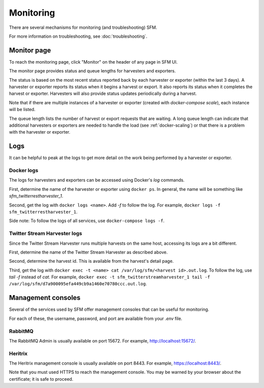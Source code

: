 ============
 Monitoring
============

There are several mechanisms for monitoring (and troubleshooting) SFM.

For more information on troubleshooting, see :doc:`troubleshooting`.

--------------
 Monitor page
--------------

To reach the monitoring page, click "Monitor" on the header of any page in SFM UI.

The monitor page provides status and queue lengths for harvesters and exporters.

The status is based on the most recent status reported back by each harvester
or exporter (within the last 3 days). A harvester or exporter reports its status
when it begins a harvest or export. It also reports its status when it completes
the harvest or exporter. Harvesters will also provide status updates periodically
during a harvest.

Note that if there are multiple instances of a harvester or exporter (created with
`docker-compose scale`), each instance will be listed.

The queue length lists the number of harvest or export requests that are waiting.
A long queue length can indicate that additional harvesters or exporters are needed
to handle the load (see :ref:`docker-scaling`) or that there is a problem with the
harvester or exporter.

------
 Logs
------

It can be helpful to peak at the logs to get more detail on the work being performed
by a harvester or exporter.

Docker logs
===========
The logs for harvesters and exporters can be accessed using Docker's `log` commands.

First, determine the name of the harvester or exporter using ``docker ps``. In general,
the name will be something like `sfm_twitterrestharvester_1`.

Second, get the log with ``docker logs <name>``. Add `-f` to follow the log. For example,
``docker logs -f sfm_twitterrestharvester_1``.

Side note: To follow the logs of all services, use ``docker-compose logs -f``.

Twitter Stream Harvester logs
=============================
Since the Twitter Stream Harvester runs multiple harvests on the same host, accessing its
logs are a bit different.

First, determine the name of the Twitter Stream Harvester as described above.

Second, determine the harvest id. This is available from the harvest's detail page.

Third, get the log with ``docker exec -t <name> cat /var/log/sfm/<harvest id>.out.log``.
To follow the log, use `tail -f` instead of `cat`. For example,
``docker exec -t sfm_twitterstreamharvester_1 tail -f /var/log/sfm/d7a900095efa449cb9a1460e70780ccc.out.log``.

---------------------
 Management consoles
---------------------

Several of the services used by SFM offer management consoles that can be useful for monitoring.

For each of these, the username, password, and port are available from your `.env` file.

RabbitMQ
========

The RabbitMQ Admin is usually available on port 15672. For example, `http://localhost:15672/ <http://localhost:15672/>`_.

Heritrix
========

The Heritrix management console is usually available on port 8443. For example, `https://localhost:8443/ <https://localhost:8443/>`_.

Note that you must used HTTPS to reach the management console. You may be warned by your browser
about the certificate; it is safe to proceed.